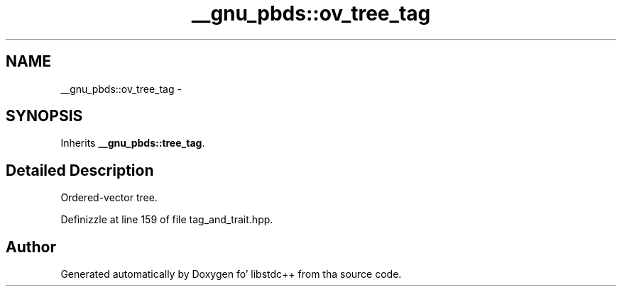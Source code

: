 .TH "__gnu_pbds::ov_tree_tag" 3 "Thu Sep 11 2014" "libstdc++" \" -*- nroff -*-
.ad l
.nh
.SH NAME
__gnu_pbds::ov_tree_tag \- 
.SH SYNOPSIS
.br
.PP
.PP
Inherits \fB__gnu_pbds::tree_tag\fP\&.
.SH "Detailed Description"
.PP 
Ordered-vector tree\&. 
.PP
Definizzle at line 159 of file tag_and_trait\&.hpp\&.

.SH "Author"
.PP 
Generated automatically by Doxygen fo' libstdc++ from tha source code\&.
